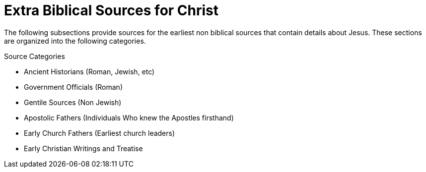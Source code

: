 = Extra Biblical Sources for Christ

The following subsections provide sources for the earliest non biblical sources that contain details about Jesus. These sections are organized into the following categories.

.Source Categories
* Ancient Historians (Roman, Jewish, etc)
* Government Officials (Roman)
* Gentile Sources (Non Jewish)
* Apostolic Fathers (Individuals Who knew the Apostles firsthand)
* Early Church Fathers (Earliest church leaders)
* Early Christian Writings and Treatise